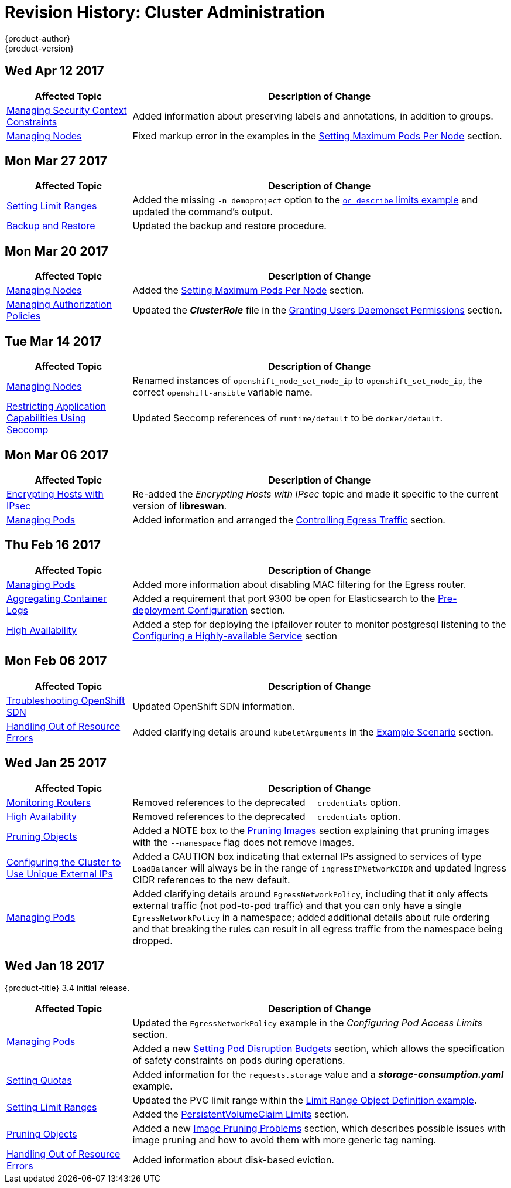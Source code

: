 [[admin-guide-revhistory-admin-guide]]
= Revision History: Cluster Administration
{product-author}
{product-version}
:data-uri:
:icons:
:experimental:

// do-release: revhist-tables
== Wed Apr 12 2017

// tag::admin_guide_wed_apr_12_2017[]
[cols="1,3",options="header"]
|===

|Affected Topic |Description of Change
//Wed Apr 12 2017
|xref:../admin_guide/manage_scc.adoc#admin-guide-manage-scc[Managing Security Context Constraints]
|Added information about preserving labels and annotations, in addition to groups.

|xref:../admin_guide/manage_nodes.adoc#admin-guide-manage-nodes[Managing Nodes]
|Fixed markup error in the examples in the xref:../admin_guide/manage_nodes.adoc#admin-guide-max-pods-per-node[Setting Maximum Pods Per Node] section.

|===

// end::admin_guide_wed_apr_12_2017[]
== Mon Mar 27 2017

// tag::admin_guide_mon_mar_27_2017[]
[cols="1,3",options="header"]
|===

|Affected Topic |Description of Change
//Mon Mar 27 2017
|xref:../admin_guide/limits.adoc#admin-guide-limits[Setting Limit Ranges]
|Added the missing `-n demoproject` option to the xref:../admin_guide/limits.adoc#viewing-limits[`oc describe` limits example] and updated the command's output.

|xref:../admin_guide/backup_restore.adoc#admin-guide-backup-and-restore[Backup and Restore]
|Updated the backup and restore procedure.



|===

// end::admin_guide_mon_mar_27_2017[]

== Mon Mar 20 2017

// tag::admin_guide_mon_mar_20_2017[]
[cols="1,3",options="header"]
|===

|Affected Topic |Description of Change
//Mon Mar 20 2017

|xref:../admin_guide/manage_nodes.adoc#admin-guide-manage-nodes[Managing Nodes]
|Added the xref:../admin_guide/manage_nodes.adoc#admin-guide-max-pods-per-node[Setting Maximum Pods Per Node] section.

|xref:../admin_guide/manage_authorization_policy.adoc#admin-guide-manage-authorization-policy[Managing Authorization Policies]
|Updated the *_ClusterRole_* file in the xref:../admin_guide/manage_authorization_policy.adoc#admin-guide-granting-users-daemonset-permissions[Granting Users Daemonset Permissions] section.
|===

// end::admin_guide_mon_mar_20_2017[]

== Tue Mar 14 2017

// tag::admin_guide_tue_mar_14_2017[]
[cols="1,3",options="header"]
|===

|Affected Topic |Description of Change
//Tue Mar 14 2017
|xref:../admin_guide/manage_nodes.adoc#admin-guide-manage-nodes[Managing Nodes]
|Renamed instances of `openshift_node_set_node_ip` to `openshift_set_node_ip`, the correct `openshift-ansible` variable name.

|xref:../admin_guide/seccomp.adoc#admin-guide-seccomp[Restricting Application Capabilities Using Seccomp]
|Updated Seccomp references of `runtime/default` to be `docker/default`.



|===

// end::admin_guide_tue_mar_14_2017[]
== Mon Mar 06 2017

// tag::admin_guide_mon_mar_06_2017[]
[cols="1,3",options="header"]
|===

|Affected Topic |Description of Change
//Mon Mar 06 2017
|xref:../admin_guide/ipsec.adoc#admin-guide-ipsec[Encrypting Hosts with IPsec]
|Re-added the _Encrypting Hosts with IPsec_ topic and made it specific to the current version of *libreswan*.

|xref:../admin_guide/managing_pods.adoc#admin-guide-manage-pods[Managing Pods]
|Added information and arranged the xref:../admin_guide/managing_pods.adoc#admin-guide-controlling-egress-traffic[Controlling Egress Traffic] section.

|===

// end::admin_guide_mon_mar_06_2017[]
== Thu Feb 16 2017

// tag::admin_guide_thu_feb_16_2017[]
[cols="1,3",options="header"]
|===

|Affected Topic |Description of Change
//Thu Feb 16 2017
|xref:../admin_guide/managing_pods.adoc#admin-guide-manage-pods[Managing Pods]
|Added more information about disabling MAC filtering for the Egress router.

|xref:../install_config/aggregate_logging.adoc#install-config-aggregate-logging[Aggregating Container Logs]
|Added a requirement that port 9300 be open for Elasticsearch to the xref:../install_config/aggregate_logging.adoc#pre-deployment-configuration[Pre-deployment Configuration] section.

|xref:../admin_guide/high_availability.adoc#admin-guide-high-availability[High Availability]
|Added a step for deploying the ipfailover router to monitor postgresql listening to the xref:../admin_guide/high_availability.adoc#configuring-a-highly-available-service[Configuring a Highly-available Service] section



|===

// end::admin_guide_thu_feb_16_2017[]
== Mon Feb 06 2017

// tag::admin_guide_mon_feb_06_2017[]
[cols="1,3",options="header"]
|===

|Affected Topic |Description of Change
//Mon Feb 06 2017
|xref:../admin_guide/sdn_troubleshooting.adoc#admin-guide-sdn-troubleshooting[Troubleshooting OpenShift SDN]
|Updated OpenShift SDN information.

|xref:../admin_guide/out_of_resource_handling.adoc#admin-guide-handling-out-of-resource-errors[Handling Out of Resource Errors]
|Added clarifying details around `kubeletArguments` in the xref:../admin_guide/out_of_resource_handling.adoc#out-of-resource-schedulable-resources-and-eviction-policies[Example Scenario] section.



|===

// end::admin_guide_mon_feb_06_2017[]

== Wed Jan 25 2017

// tag::admin_guide_wed_jan_25_2017[]
[cols="1,3",options="header"]
|===

|Affected Topic |Description of Change
//Wed Jan 25 2017
|xref:../admin_guide/router.adoc#admin-guide-router[Monitoring Routers]
|Removed references to the deprecated `--credentials` option.

|xref:../admin_guide/high_availability.adoc#admin-guide-high-availability[High Availability]
|Removed references to the deprecated `--credentials` option.

|xref:../admin_guide/pruning_resources.adoc#admin-guide-pruning-resources[Pruning Objects]
|Added a NOTE box to the xref:../admin_guide/pruning_resources.adoc#pruning-images[Pruning Images] section explaining that pruning images with the `--namespace` flag does not remove images.

|xref:../admin_guide/tcp_ingress_external_ports.adoc#unique-external-ips-ingress-traffic-configure-cluster[Configuring the Cluster to Use Unique External IPs]
|Added a CAUTION box indicating that external IPs assigned to services of type `LoadBalancer` will always be in the range of `ingressIPNetworkCIDR` and updated Ingress CIDR references to the new default.

|xref:../admin_guide/managing_pods.adoc#admin-guide-manage-pods[Managing Pods]
|Added clarifying details around `EgressNetworkPolicy`, including that it only affects external traffic (not pod-to-pod traffic) and that you can only have a single `EgressNetworkPolicy` in a namespace; added additional details about rule ordering and that breaking the rules can result in all egress traffic from the namespace being dropped.

|===

// end::admin_guide_wed_jan_25_2017[]

== Wed Jan 18 2017

{product-title} 3.4 initial release.

// tag::admin_guide_wed_jan_18_2017[]
[cols="1,3",options="header"]
|===

|Affected Topic |Description of Change
//Mon Jan 16 2017

.2+|xref:../admin_guide/managing_pods.adoc#admin-guide-manage-pods[Managing Pods]
|Updated the `EgressNetworkPolicy` example in the _Configuring Pod Access Limits_ section.
|Added a new xref:../admin_guide/managing_pods.adoc#managing-pods-poddisruptionbudget[Setting Pod Disruption Budgets] section, which allows the
specification of safety constraints on pods during operations.


|xref:../admin_guide/quota.adoc#admin-guide-quota[Setting Quotas]
|Added information for the `requests.storage` value and a *_storage-consumption.yaml_* example.

.2+|xref:../admin_guide/limits.adoc#admin-guide-limits[Setting Limit Ranges]

|Updated the PVC limit range within the xref:../admin_guide/limits.adoc#limit-range-def[Limit Range Object Definition example].
|Added the xref:../admin_guide/limits.adoc#claim-limits[PersistentVolumeClaim Limits] section.

|xref:../admin_guide/pruning_resources.adoc#admin-guide-pruning-resources[Pruning Objects]
|Added a new xref:../admin_guide/pruning_resources.adoc#image-pruning-problems[Image Pruning Problems] section, which describes possible issues with image pruning and how to avoid them with more generic tag naming.

|xref:../admin_guide/out_of_resource_handling.adoc#admin-guide-handling-out-of-resource-errors[Handling Out of Resource Errors]
|Added information about disk-based eviction.

|===

// end::admin_guide_wed_jan_18_2017[]
